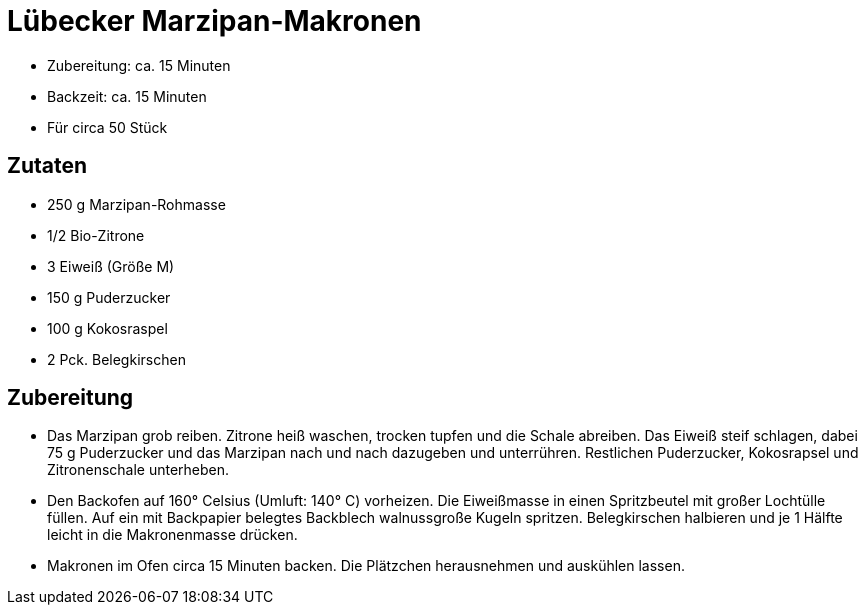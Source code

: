 = Lübecker Marzipan-Makronen

* Zubereitung: ca. 15 Minuten
* Backzeit: ca. 15 Minuten
* Für circa 50 Stück

== Zutaten

* 250 g Marzipan-Rohmasse
* 1/2 Bio-Zitrone
* 3 Eiweiß (Größe M)
* 150 g Puderzucker
* 100 g Kokosraspel
* 2 Pck. Belegkirschen

== Zubereitung

- Das Marzipan grob reiben. Zitrone heiß waschen, trocken tupfen und die
Schale abreiben. Das Eiweiß steif schlagen, dabei 75 g Puderzucker und
das Marzipan nach und nach dazugeben und unterrühren. Restlichen
Puderzucker, Kokosrapsel und Zitronenschale unterheben.
- Den Backofen auf 160° Celsius (Umluft: 140° C) vorheizen. Die
Eiweißmasse in einen Spritzbeutel mit großer Lochtülle füllen. Auf ein
mit Backpapier belegtes Backblech walnussgroße Kugeln spritzen.
Belegkirschen halbieren und je 1 Hälfte leicht in die Makronenmasse
drücken.
- Makronen im Ofen circa 15 Minuten backen. Die Plätzchen herausnehmen
und auskühlen lassen.
